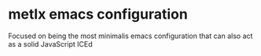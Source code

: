 * metlx emacs configuration

Focused on being the most minimalis emacs configuration
that can also act as a solid JavaScript ICEd
